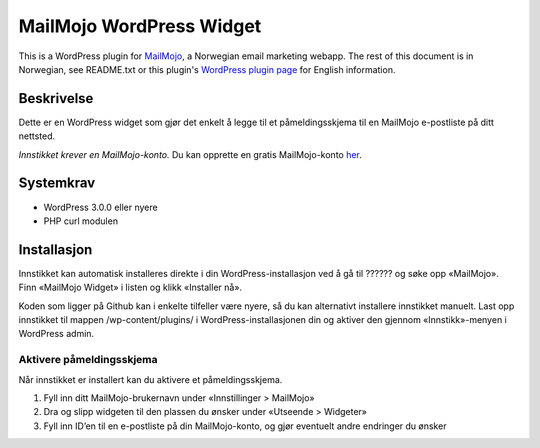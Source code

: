 MailMojo WordPress Widget
=========================

This is a WordPress plugin for MailMojo_, a Norwegian email marketing
webapp. The rest of this document is in Norwegian, see README.txt or
this plugin's `WordPress plugin page`_ for English information.

.. _MailMojo: http://mailmojo.no/
.. _Wordpress plugin page: http://wordpress.org/extend/plugins/mailmojo-widget/

Beskrivelse
-----------

Dette er en WordPress widget som gjør det enkelt å legge til et
påmeldingsskjema til en MailMojo e-postliste på ditt nettsted.

*Innstikket krever en MailMojo-konto.* Du kan opprette en gratis
MailMojo-konto her_.

.. _her: http://mailmojo.no/registrering

Systemkrav
----------

- WordPress 3.0.0 eller nyere
- PHP curl modulen

Installasjon
------------

Innstikket kan automatisk installeres direkte i din
WordPress-installasjon ved å gå til ?????? og søke opp «MailMojo». Finn
«MailMojo Widget» i listen og klikk «Installer nå».

Koden som ligger på Github kan i enkelte tilfeller være nyere, så du kan
alternativt installere innstikket manuelt. Last opp innstikket til
mappen /wp-content/plugins/ i WordPress-installasjonen din og aktiver
den gjennom «Innstikk»-menyen i WordPress admin.

Aktivere påmeldingsskjema
~~~~~~~~~~~~~~~~~~~~~~~~~

Når innstikket er installert kan du aktivere et påmeldingsskjema.

1. Fyll inn ditt MailMojo-brukernavn under «Innstillinger > MailMojo»
2. Dra og slipp widgeten til den plassen du ønsker under «Utseende >
   Widgeter»
3. Fyll inn ID’en til en e-postliste på din MailMojo-konto, og gjør
   eventuelt andre endringer du ønsker

